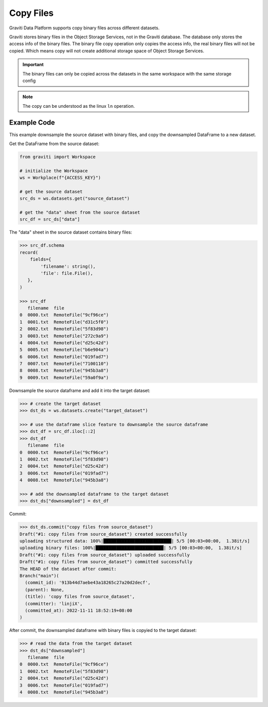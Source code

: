 ..
   Copyright 2022 Graviti. Licensed under MIT License.

############
 Copy Files
############

Graviti Data Platform supports copy binary files across different datasets.

Graviti stores binary files in the Object Storage Services, not in the Graviti database. The
database only stores the access info of the binary files. The binary file copy operation only copies
the access info, the real binary files will not be copied. Which means copy will not create
additional storage space of Object Storage Services.

.. important::

   The binary files can only be copied across the datasets in the same workspace with the same
   storage config

.. note::

   The copy can be understood as the linux ``ln`` operation.

**************
 Example Code
**************

This example downsample the source dataset with binary files, and copy the downsampled DataFrame to
a new dataset.

Get the DataFrame from the source dataset:

.. code:: python

   from graviti import Workspace

   # initialize the Workspace
   ws = Workplace(f"{ACCESS_KEY}")

   # get the source dataset
   src_ds = ws.datasets.get("source_dataset")

   # get the "data" sheet from the source dataset
   src_df = src_ds["data"]

The "data" sheet in the source dataset contains binary files:

.. code:: python

   >>> src_df.schema
   record(
       fields={
           'filename': string(),
           'file': file.File(),
      },
   )

   >>> src_df
      filename  file
   0  0000.txt  RemoteFile("9cf96ce")
   1  0001.txt  RemoteFile("d31c5f0")
   2  0002.txt  RemoteFile("5f83d98")
   3  0003.txt  RemoteFile("272c9a9")
   4  0004.txt  RemoteFile("d25c42d")
   5  0005.txt  RemoteFile("b6e904a")
   6  0006.txt  RemoteFile("019fad7")
   7  0007.txt  RemoteFile("7100110")
   8  0008.txt  RemoteFile("945b3a8")
   9  0009.txt  RemoteFile("59a0f9a")

Downsample the source dataframe and add it into the target dataset:

.. code:: python

   >>> # create the target dataset
   >>> dst_ds = ws.datasets.create("target_dataset")

   >>> # use the dataframe slice feature to downsample the source dataframe
   >>> dst_df = src_df.iloc[::2]
   >>> dst_df
      filename  file
   0  0000.txt  RemoteFile("9cf96ce")
   1  0002.txt  RemoteFile("5f83d98")
   2  0004.txt  RemoteFile("d25c42d")
   3  0006.txt  RemoteFile("019fad7")
   4  0008.txt  RemoteFile("945b3a8")

   >>> # add the downsampled dataframe to the target dataset
   >>> dst_ds["downsampled"] = dst_df

Commit:

.. code:: python

   >>> dst_ds.commit("copy files from source_dataset")
   Draft("#1: copy files from source_dataset") created successfully
   uploading structured data: 100%|██████████████████████████| 5/5 [00:03<00:00,  1.38it/s]
   uploading binary files: 100%|██████████████████████████| 5/5 [00:03<00:00,  1.38it/s]
   Draft("#1: copy files from source_dataset") uploaded successfully
   Draft("#1: copy files from source_dataset") committed successfully
   The HEAD of the dataset after commit:
   Branch("main")(
     (commit_id): '913b44d7aebe43a18265c27a20d2decf',
     (parent): None,
     (title): 'copy files from source_dataset',
     (committer): 'linjiX',
     (committed_at): 2022-11-11 18:52:19+08:00
   )

After commit, the downsampled dataframe with binary files is copyied to the target dataset:

.. code:: python

   >>> # read the data from the target dataset
   >>> dst_ds["downsampled"]
      filename  file
   0  0000.txt  RemoteFile("9cf96ce")
   1  0002.txt  RemoteFile("5f83d98")
   2  0004.txt  RemoteFile("d25c42d")
   3  0006.txt  RemoteFile("019fad7")
   4  0008.txt  RemoteFile("945b3a8")
